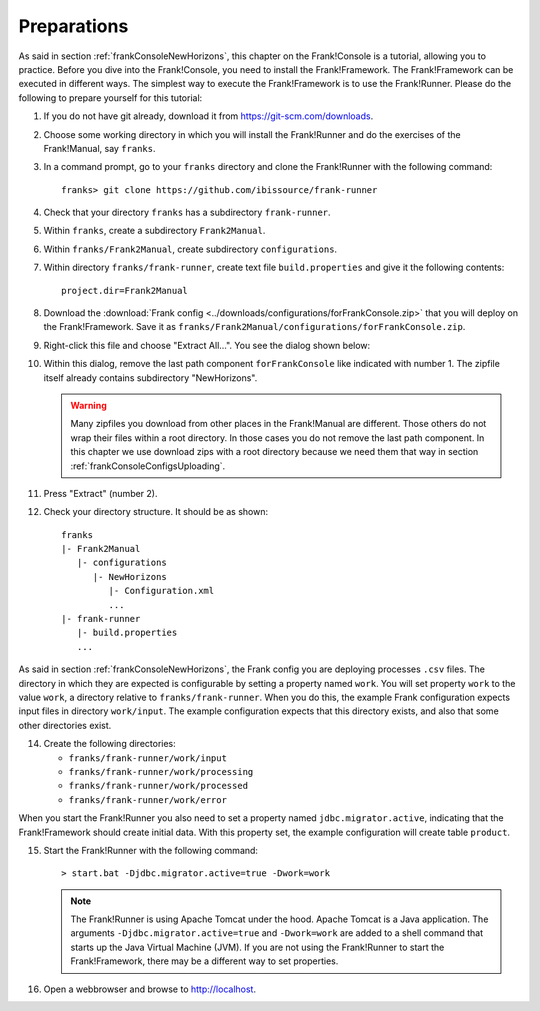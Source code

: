 .. _frankConsolePreparations:

Preparations 
============

.. highlight:: none

As said in section :ref:`frankConsoleNewHorizons`, this chapter on the Frank!Console is a tutorial, allowing you to practice. Before you dive into the Frank!Console, you need to install the Frank!Framework. The Frank!Framework can be executed in different ways. The simplest way to execute the Frank!Framework is to use the Frank!Runner. Please do the following to prepare yourself for this tutorial:

#. If you do not have git already, download it from https://git-scm.com/downloads.
#. Choose some working directory in which you will install the Frank!Runner and do the exercises of the Frank!Manual, say ``franks``.
#. In a command prompt, go to your ``franks`` directory and clone the Frank!Runner with the following command: ::

     franks> git clone https://github.com/ibissource/frank-runner

#. Check that your directory ``franks`` has a subdirectory ``frank-runner``. 
#. Within ``franks``, create a subdirectory ``Frank2Manual``.
#. Within ``franks/Frank2Manual``, create subdirectory ``configurations``.
#. Within directory ``franks/frank-runner``, create text file ``build.properties`` and give it the following contents: ::

     project.dir=Frank2Manual

#. Download the :download:`Frank config <../downloads/configurations/forFrankConsole.zip>` that you will deploy on the Frank!Framework. Save it as ``franks/Frank2Manual/configurations/forFrankConsole.zip``.
#. Right-click this file and choose "Extract All...". You see the dialog shown below:

   .. image:: extractOmittingComponentForFrankConsole.jpg

#. Within this dialog, remove the last path component ``forFrankConsole`` like indicated with number 1. The zipfile itself already contains subdirectory "NewHorizons".

   .. WARNING::

      Many zipfiles you download from other places in the Frank!Manual are different. Those others do not wrap their files within a root directory. In those cases you do not remove the last path component. In this chapter we use download zips with a root directory because we need them that way in section :ref:`frankConsoleConfigsUploading`.

#. Press "Extract" (number 2).
#. Check your directory structure. It should be as shown: ::

     franks
     |- Frank2Manual
        |- configurations
           |- NewHorizons
              |- Configuration.xml
              ...
     |- frank-runner
        |- build.properties
        ...

As said in section :ref:`frankConsoleNewHorizons`, the Frank config you are deploying processes ``.csv`` files. The directory in which they are expected is configurable by setting a property named ``work``. You will set property ``work`` to the value ``work``, a directory relative to ``franks/frank-runner``. When you do this, the example Frank configuration expects input files in directory ``work/input``. The example configuration expects that this directory exists, and also that some other directories exist.

14. Create the following directories:

    * ``franks/frank-runner/work/input``
    * ``franks/frank-runner/work/processing``
    * ``franks/frank-runner/work/processed``
    * ``franks/frank-runner/work/error``

When you start the Frank!Runner you also need to set a property named ``jdbc.migrator.active``, indicating that the Frank!Framework should create initial data. With this property set, the example configuration will create table ``product``.

15. Start the Frank!Runner with the following command: ::

      > start.bat -Djdbc.migrator.active=true -Dwork=work

    .. NOTE::

       The Frank!Runner is using Apache Tomcat under the hood. Apache Tomcat is a Java application. The arguments ``-Djdbc.migrator.active=true`` and  ``-Dwork=work`` are added to a shell command that starts up the Java Virtual Machine (JVM). If you are not using the Frank!Runner to start the Frank!Framework, there may be a different way to set properties.

#. Open a webbrowser and browse to http://localhost.
